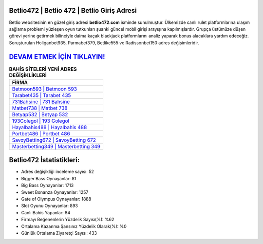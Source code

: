 ﻿Betlio472 | Betlio 472 | Betlio Giriş Adresi
===================================

.. image:: images/betlio-giris.jpg
   :width: 600
   
Betlio websitesinin en güzel giriş adresi **betlio472.com** isminde sunulmuştur. Ülkemizde canlı rulet platformlarına ulaşım sağlama problemi yüzleşen oyun tutkunları şuanki güncel mobil girişi arayışına kapılmışlardır. Grupça üstümüze düşen görevi yerine getirmek bilinciyle daima kaçak blackjack platformlarını analiz yaparak bonus alacaklara yardım edeceğiz. Soruşturulan Holiganbet935, Parmabet379, Betlike555 ve Radissonbet150 adres değişimleridir.

`DEVAM ETMEK İÇİN TIKLAYIN! <https://cutt.ly/QwVVg2Vk>`_
==============

.. list-table:: **BAHİS SİTELERİ YENİ ADRES DEĞİŞİKLİKLERİ**
   :widths: 100
   :header-rows: 1

   * - FİRMA
   * - `Betmoon593 | Betmoon 593 <betmoon593-betmoon-593-betmoon-giris-adresi.html>`_
   * - `Tarabet435 | Tarabet 435 <tarabet435-tarabet-435-tarabet-giris-adresi.html>`_
   * - `731Bahsine | 731 Bahsine <731bahsine-731-bahsine-bahsine-giris-adresi.html>`_	 
   * - `Matbet738 | Matbet 738 <matbet738-matbet-738-matbet-giris-adresi.html>`_	 
   * - `Betyap532 | Betyap 532 <betyap532-betyap-532-betyap-giris-adresi.html>`_ 
   * - `193Golegol | 193 Golegol <193golegol-193-golegol-golegol-giris-adresi.html>`_
   * - `Hayalbahis488 | Hayalbahis 488 <hayalbahis488-hayalbahis-488-hayalbahis-giris-adresi.html>`_	 
   * - `Portbet486 | Portbet 486 <portbet486-portbet-486-portbet-giris-adresi.html>`_
   * - `SavoyBetting672 | SavoyBetting 672 <savoybetting672-savoybetting-672-savoybetting-giris-adresi.html>`_
   * - `Masterbetting349 | Masterbetting 349 <masterbetting349-masterbetting-349-masterbetting-giris-adresi.html>`_
	 
Betlio472 İstatistikleri:
===================================	 
* Adres değişikliği inceleme sayısı: 52
* Bigger Bass Oynayanlar: 81
* Big Bass Oynayanlar: 1713
* Sweet Bonanza Oynayanlar: 1257
* Gate of Olympus Oynayanlar: 1888
* Slot Oyunu Oynayanlar: 893
* Canlı Bahis Yapanlar: 84
* Firmayı Beğenenlerin Yüzdelik Sayısı(%): %62
* Ortalama Kazanma Şansınız Yüzdelik Olarak(%): %0
* Günlük Ortalama Ziyaretçi Sayısı: 433
